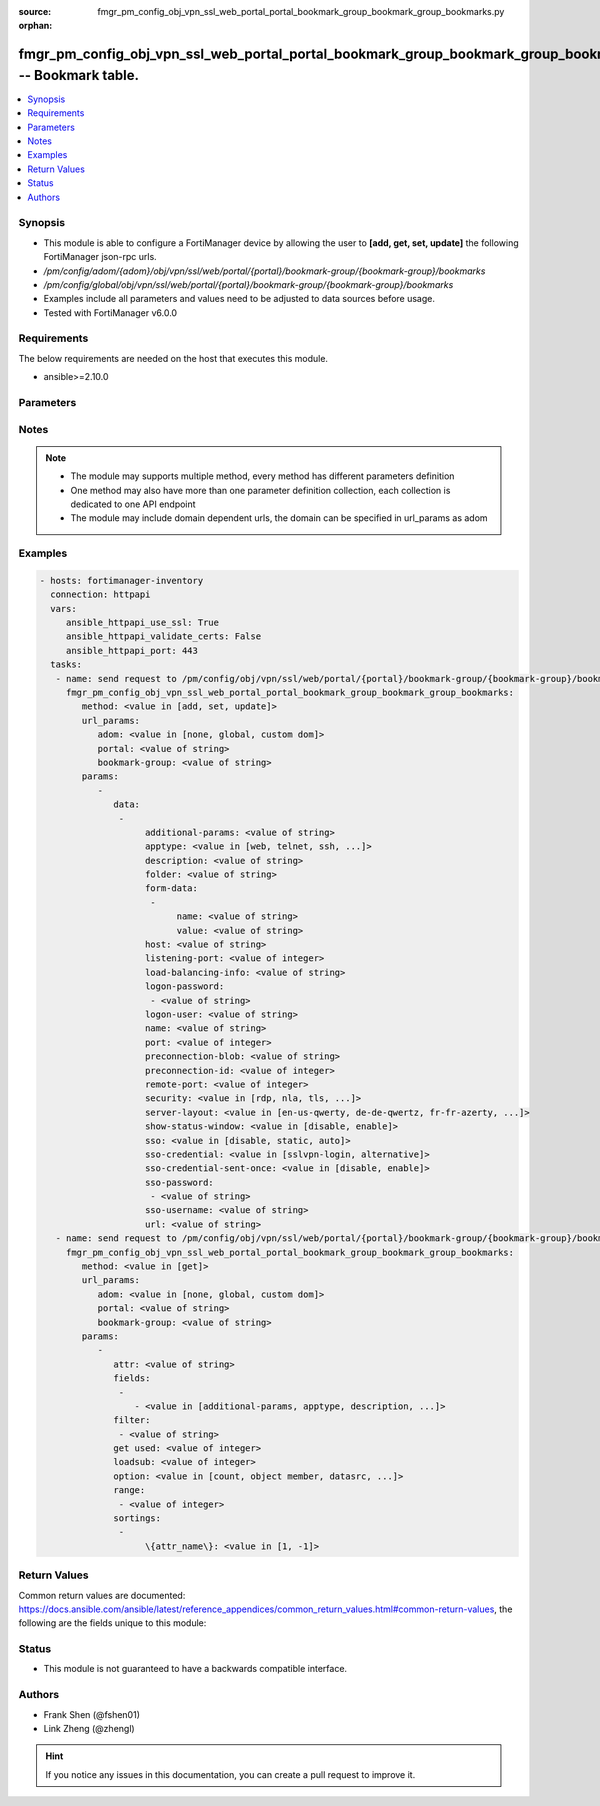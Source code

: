 :source: fmgr_pm_config_obj_vpn_ssl_web_portal_portal_bookmark_group_bookmark_group_bookmarks.py

:orphan:

.. _fmgr_pm_config_obj_vpn_ssl_web_portal_portal_bookmark_group_bookmark_group_bookmarks:

fmgr_pm_config_obj_vpn_ssl_web_portal_portal_bookmark_group_bookmark_group_bookmarks -- Bookmark table.
+++++++++++++++++++++++++++++++++++++++++++++++++++++++++++++++++++++++++++++++++++++++++++++++++++++++

.. versionadded:: 2.10

.. contents::
   :local:
   :depth: 1


Synopsis
--------

- This module is able to configure a FortiManager device by allowing the user to **[add, get, set, update]** the following FortiManager json-rpc urls.
- `/pm/config/adom/{adom}/obj/vpn/ssl/web/portal/{portal}/bookmark-group/{bookmark-group}/bookmarks`
- `/pm/config/global/obj/vpn/ssl/web/portal/{portal}/bookmark-group/{bookmark-group}/bookmarks`
- Examples include all parameters and values need to be adjusted to data sources before usage.
- Tested with FortiManager v6.0.0


Requirements
------------
The below requirements are needed on the host that executes this module.

- ansible>=2.10.0



Parameters
----------

.. raw:: html

 <ul>
 <li><span class="li-head">url_params</span> - parameters in url path <span class="li-normal">type: dict</span> <span class="li-required">required: true</span></li>
 <ul class="ul-self">
 <li><span class="li-head">adom</span> - the domain prefix <span class="li-normal">type: str</span> <span class="li-normal"> choices: none, global, custom dom</span></li>
 <li><span class="li-head">portal</span> - the object name <span class="li-normal">type: str</span> </li>
 <li><span class="li-head">bookmark-group</span> - the object name <span class="li-normal">type: str</span> </li>
 </ul>
 <li><span class="li-head">parameters for method: [add, set, update]</span> - Bookmark table.</li>
 <ul class="ul-self">
 <li><span class="li-head">data</span> - No description for the parameter <span class="li-normal">type: array</span> <ul class="ul-self">
 <li><span class="li-head">additional-params</span> - Additional parameters. <span class="li-normal">type: str</span> </li>
 <li><span class="li-head">apptype</span> - Application type. <span class="li-normal">type: str</span>  <span class="li-normal">choices: [web, telnet, ssh, ftp, smb, vnc, rdp, citrix, rdpnative, portforward, sftp]</span> </li>
 <li><span class="li-head">description</span> - Description. <span class="li-normal">type: str</span> </li>
 <li><span class="li-head">folder</span> - Network shared file folder parameter. <span class="li-normal">type: str</span> </li>
 <li><span class="li-head">form-data</span> - No description for the parameter <span class="li-normal">type: array</span> <ul class="ul-self">
 <li><span class="li-head">name</span> - Name. <span class="li-normal">type: str</span> </li>
 <li><span class="li-head">value</span> - Value. <span class="li-normal">type: str</span> </li>
 </ul>
 <li><span class="li-head">host</span> - Host name/IP parameter. <span class="li-normal">type: str</span> </li>
 <li><span class="li-head">listening-port</span> - Listening port (0 - 65535). <span class="li-normal">type: int</span> </li>
 <li><span class="li-head">load-balancing-info</span> - The load balancing information or cookie which should be provided to the connection broker. <span class="li-normal">type: str</span> </li>
 <li><span class="li-head">logon-password</span> - No description for the parameter <span class="li-normal">type: array</span> <ul class="ul-self">
 <li><span class="li-head">{no-name}</span> - No description for the parameter <span class="li-normal">type: str</span> </li>
 </ul>
 <li><span class="li-head">logon-user</span> - Logon user. <span class="li-normal">type: str</span> </li>
 <li><span class="li-head">name</span> - Bookmark name. <span class="li-normal">type: str</span> </li>
 <li><span class="li-head">port</span> - Remote port. <span class="li-normal">type: int</span> </li>
 <li><span class="li-head">preconnection-blob</span> - An arbitrary string which identifies the RDP source. <span class="li-normal">type: str</span> </li>
 <li><span class="li-head">preconnection-id</span> - The numeric ID of the RDP source (0-2147483648). <span class="li-normal">type: int</span> </li>
 <li><span class="li-head">remote-port</span> - Remote port (0 - 65535). <span class="li-normal">type: int</span> </li>
 <li><span class="li-head">security</span> - Security mode for RDP connection. <span class="li-normal">type: str</span>  <span class="li-normal">choices: [rdp, nla, tls, any]</span> </li>
 <li><span class="li-head">server-layout</span> - Server side keyboard layout. <span class="li-normal">type: str</span>  <span class="li-normal">choices: [en-us-qwerty, de-de-qwertz, fr-fr-azerty, it-it-qwerty, sv-se-qwerty, failsafe, en-gb-qwerty, es-es-qwerty, fr-ch-qwertz, ja-jp-qwerty, pt-br-qwerty, tr-tr-qwerty]</span> </li>
 <li><span class="li-head">show-status-window</span> - Enable/disable showing of status window. <span class="li-normal">type: str</span>  <span class="li-normal">choices: [disable, enable]</span> </li>
 <li><span class="li-head">sso</span> - Single Sign-On. <span class="li-normal">type: str</span>  <span class="li-normal">choices: [disable, static, auto]</span> </li>
 <li><span class="li-head">sso-credential</span> - Single sign-on credentials. <span class="li-normal">type: str</span>  <span class="li-normal">choices: [sslvpn-login, alternative]</span> </li>
 <li><span class="li-head">sso-credential-sent-once</span> - Single sign-on credentials are only sent once to remote server. <span class="li-normal">type: str</span>  <span class="li-normal">choices: [disable, enable]</span> </li>
 <li><span class="li-head">sso-password</span> - No description for the parameter <span class="li-normal">type: array</span> <ul class="ul-self">
 <li><span class="li-head">{no-name}</span> - No description for the parameter <span class="li-normal">type: str</span> </li>
 </ul>
 <li><span class="li-head">sso-username</span> - SSO user name. <span class="li-normal">type: str</span> </li>
 <li><span class="li-head">url</span> - URL parameter. <span class="li-normal">type: str</span> </li>
 </ul>
 </ul>
 <li><span class="li-head">parameters for method: [get]</span> - Bookmark table.</li>
 <ul class="ul-self">
 <li><span class="li-head">attr</span> - The name of the attribute to retrieve its datasource. <span class="li-normal">type: str</span> </li>
 <li><span class="li-head">fields</span> - No description for the parameter <span class="li-normal">type: array</span> <ul class="ul-self">
 <li><span class="li-head">{no-name}</span> - No description for the parameter <span class="li-normal">type: array</span> <ul class="ul-self">
 <li><span class="li-head">{no-name}</span> - No description for the parameter <span class="li-normal">type: str</span>  <span class="li-normal">choices: [additional-params, apptype, description, folder, host, listening-port, load-balancing-info, logon-password, logon-user, name, port, preconnection-blob, preconnection-id, remote-port, security, server-layout, show-status-window, sso, sso-credential, sso-credential-sent-once, sso-password, sso-username, url]</span> </li>
 </ul>
 </ul>
 <li><span class="li-head">filter</span> - No description for the parameter <span class="li-normal">type: array</span> <ul class="ul-self">
 <li><span class="li-head">{no-name}</span> - No description for the parameter <span class="li-normal">type: str</span> </li>
 </ul>
 <li><span class="li-head">get used</span> - No description for the parameter <span class="li-normal">type: int</span> </li>
 <li><span class="li-head">loadsub</span> - Enable or disable the return of any sub-objects. <span class="li-normal">type: int</span> </li>
 <li><span class="li-head">option</span> - Set fetch option for the request. <span class="li-normal">type: str</span>  <span class="li-normal">choices: [count, object member, datasrc, get reserved, syntax]</span> </li>
 <li><span class="li-head">range</span> - No description for the parameter <span class="li-normal">type: array</span> <ul class="ul-self">
 <li><span class="li-head">{no-name}</span> - No description for the parameter <span class="li-normal">type: int</span> </li>
 </ul>
 <li><span class="li-head">sortings</span> - No description for the parameter <span class="li-normal">type: array</span> <ul class="ul-self">
 <li><span class="li-head">{attr_name}</span> - No description for the parameter <span class="li-normal">type: int</span>  <span class="li-normal">choices: [1, -1]</span> </li>
 </ul>
 </ul>
 </ul>






Notes
-----
.. note::

   - The module may supports multiple method, every method has different parameters definition

   - One method may also have more than one parameter definition collection, each collection is dedicated to one API endpoint

   - The module may include domain dependent urls, the domain can be specified in url_params as adom

Examples
--------

.. code-block:: yaml+jinja

 - hosts: fortimanager-inventory
   connection: httpapi
   vars:
      ansible_httpapi_use_ssl: True
      ansible_httpapi_validate_certs: False
      ansible_httpapi_port: 443
   tasks:
    - name: send request to /pm/config/obj/vpn/ssl/web/portal/{portal}/bookmark-group/{bookmark-group}/bookmarks
      fmgr_pm_config_obj_vpn_ssl_web_portal_portal_bookmark_group_bookmark_group_bookmarks:
         method: <value in [add, set, update]>
         url_params:
            adom: <value in [none, global, custom dom]>
            portal: <value of string>
            bookmark-group: <value of string>
         params:
            - 
               data: 
                - 
                     additional-params: <value of string>
                     apptype: <value in [web, telnet, ssh, ...]>
                     description: <value of string>
                     folder: <value of string>
                     form-data: 
                      - 
                           name: <value of string>
                           value: <value of string>
                     host: <value of string>
                     listening-port: <value of integer>
                     load-balancing-info: <value of string>
                     logon-password: 
                      - <value of string>
                     logon-user: <value of string>
                     name: <value of string>
                     port: <value of integer>
                     preconnection-blob: <value of string>
                     preconnection-id: <value of integer>
                     remote-port: <value of integer>
                     security: <value in [rdp, nla, tls, ...]>
                     server-layout: <value in [en-us-qwerty, de-de-qwertz, fr-fr-azerty, ...]>
                     show-status-window: <value in [disable, enable]>
                     sso: <value in [disable, static, auto]>
                     sso-credential: <value in [sslvpn-login, alternative]>
                     sso-credential-sent-once: <value in [disable, enable]>
                     sso-password: 
                      - <value of string>
                     sso-username: <value of string>
                     url: <value of string>
    - name: send request to /pm/config/obj/vpn/ssl/web/portal/{portal}/bookmark-group/{bookmark-group}/bookmarks
      fmgr_pm_config_obj_vpn_ssl_web_portal_portal_bookmark_group_bookmark_group_bookmarks:
         method: <value in [get]>
         url_params:
            adom: <value in [none, global, custom dom]>
            portal: <value of string>
            bookmark-group: <value of string>
         params:
            - 
               attr: <value of string>
               fields: 
                - 
                   - <value in [additional-params, apptype, description, ...]>
               filter: 
                - <value of string>
               get used: <value of integer>
               loadsub: <value of integer>
               option: <value in [count, object member, datasrc, ...]>
               range: 
                - <value of integer>
               sortings: 
                - 
                     \{attr_name\}: <value in [1, -1]>



Return Values
-------------


Common return values are documented: https://docs.ansible.com/ansible/latest/reference_appendices/common_return_values.html#common-return-values, the following are the fields unique to this module:


.. raw:: html

 <ul>
 <li><span class="li-return"> return values for method: [add, set, update]</span> </li>
 <ul class="ul-self">
 <li><span class="li-return">status</span>
 - No description for the parameter <span class="li-normal">type: dict</span> <ul class="ul-self">
 <li> <span class="li-return"> code </span> - No description for the parameter <span class="li-normal">type: int</span>  </li>
 <li> <span class="li-return"> message </span> - No description for the parameter <span class="li-normal">type: str</span>  </li>
 </ul>
 <li><span class="li-return">url</span>
 - No description for the parameter <span class="li-normal">type: str</span>  <span class="li-normal">example: /pm/config/adom/{adom}/obj/vpn/ssl/web/portal/{portal}/bookmark-group/{bookmark-group}/bookmarks</span>  </li>
 </ul>
 <li><span class="li-return"> return values for method: [get]</span> </li>
 <ul class="ul-self">
 <li><span class="li-return">data</span>
 - No description for the parameter <span class="li-normal">type: array</span> <ul class="ul-self">
 <li> <span class="li-return"> additional-params </span> - Additional parameters. <span class="li-normal">type: str</span>  </li>
 <li> <span class="li-return"> apptype </span> - Application type. <span class="li-normal">type: str</span>  </li>
 <li> <span class="li-return"> description </span> - Description. <span class="li-normal">type: str</span>  </li>
 <li> <span class="li-return"> folder </span> - Network shared file folder parameter. <span class="li-normal">type: str</span>  </li>
 <li> <span class="li-return"> form-data </span> - No description for the parameter <span class="li-normal">type: array</span> <ul class="ul-self">
 <li> <span class="li-return"> name </span> - Name. <span class="li-normal">type: str</span>  </li>
 <li> <span class="li-return"> value </span> - Value. <span class="li-normal">type: str</span>  </li>
 </ul>
 <li> <span class="li-return"> host </span> - Host name/IP parameter. <span class="li-normal">type: str</span>  </li>
 <li> <span class="li-return"> listening-port </span> - Listening port (0 - 65535). <span class="li-normal">type: int</span>  </li>
 <li> <span class="li-return"> load-balancing-info </span> - The load balancing information or cookie which should be provided to the connection broker. <span class="li-normal">type: str</span>  </li>
 <li> <span class="li-return"> logon-password </span> - No description for the parameter <span class="li-normal">type: array</span> <ul class="ul-self">
 <li><span class="li-return">{no-name}</span> - No description for the parameter <span class="li-normal">type: str</span>  </li>
 </ul>
 <li> <span class="li-return"> logon-user </span> - Logon user. <span class="li-normal">type: str</span>  </li>
 <li> <span class="li-return"> name </span> - Bookmark name. <span class="li-normal">type: str</span>  </li>
 <li> <span class="li-return"> port </span> - Remote port. <span class="li-normal">type: int</span>  </li>
 <li> <span class="li-return"> preconnection-blob </span> - An arbitrary string which identifies the RDP source. <span class="li-normal">type: str</span>  </li>
 <li> <span class="li-return"> preconnection-id </span> - The numeric ID of the RDP source (0-2147483648). <span class="li-normal">type: int</span>  </li>
 <li> <span class="li-return"> remote-port </span> - Remote port (0 - 65535). <span class="li-normal">type: int</span>  </li>
 <li> <span class="li-return"> security </span> - Security mode for RDP connection. <span class="li-normal">type: str</span>  </li>
 <li> <span class="li-return"> server-layout </span> - Server side keyboard layout. <span class="li-normal">type: str</span>  </li>
 <li> <span class="li-return"> show-status-window </span> - Enable/disable showing of status window. <span class="li-normal">type: str</span>  </li>
 <li> <span class="li-return"> sso </span> - Single Sign-On. <span class="li-normal">type: str</span>  </li>
 <li> <span class="li-return"> sso-credential </span> - Single sign-on credentials. <span class="li-normal">type: str</span>  </li>
 <li> <span class="li-return"> sso-credential-sent-once </span> - Single sign-on credentials are only sent once to remote server. <span class="li-normal">type: str</span>  </li>
 <li> <span class="li-return"> sso-password </span> - No description for the parameter <span class="li-normal">type: array</span> <ul class="ul-self">
 <li><span class="li-return">{no-name}</span> - No description for the parameter <span class="li-normal">type: str</span>  </li>
 </ul>
 <li> <span class="li-return"> sso-username </span> - SSO user name. <span class="li-normal">type: str</span>  </li>
 <li> <span class="li-return"> url </span> - URL parameter. <span class="li-normal">type: str</span>  </li>
 </ul>
 <li><span class="li-return">status</span>
 - No description for the parameter <span class="li-normal">type: dict</span> <ul class="ul-self">
 <li> <span class="li-return"> code </span> - No description for the parameter <span class="li-normal">type: int</span>  </li>
 <li> <span class="li-return"> message </span> - No description for the parameter <span class="li-normal">type: str</span>  </li>
 </ul>
 <li><span class="li-return">url</span>
 - No description for the parameter <span class="li-normal">type: str</span>  <span class="li-normal">example: /pm/config/adom/{adom}/obj/vpn/ssl/web/portal/{portal}/bookmark-group/{bookmark-group}/bookmarks</span>  </li>
 </ul>
 </ul>





Status
------

- This module is not guaranteed to have a backwards compatible interface.


Authors
-------

- Frank Shen (@fshen01)
- Link Zheng (@zhengl)


.. hint::

    If you notice any issues in this documentation, you can create a pull request to improve it.



